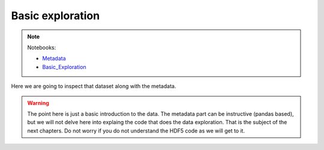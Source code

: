 *****************
Basic exploration
*****************

.. note::
  Notebooks:

  * Metadata_
  * Basic_Exploration_


Here we are going to inspect that dataset along with the metadata.

.. warning::
    The point here is just a basic introduction to the data. The metadata
    part can be instructive (pandas based), but we will not delve here into
    explaing the code that does the data exploration. That is the subject
    of the next chapters. Do not worry if you do not understand the HDF5 code
    as we will get to it.


.. _Basic_Exploration: http://nbviewer.jupyter.org/github/tiagoantao/data-science-teaching/blob/master/notebooks/001_Basic_Exploration.ipynb
.. _Metadata: http://nbviewer.jupyter.org/github/tiagoantao/data-science-teaching/blob/master/notebooks/001_Metadata.ipynb
